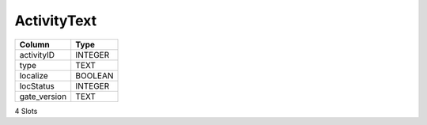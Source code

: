 ActivityText
------------

==================================================  ==========
Column                                              Type      
==================================================  ==========
activityID                                          INTEGER   
type                                                TEXT      
localize                                            BOOLEAN   
locStatus                                           INTEGER   
gate_version                                        TEXT      
==================================================  ==========

4 Slots